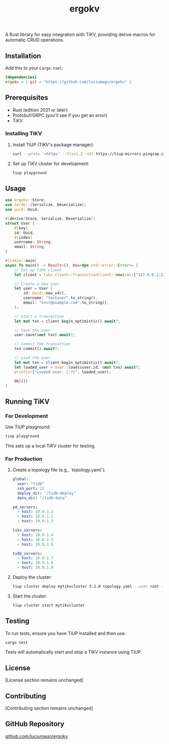 #+title: ergokv

A Rust library for easy integration with TiKV, providing derive macros for automatic CRUD operations.

** Installation

Add this to your =Cargo.toml=:

#+BEGIN_SRC toml
[dependencies]
ergokv = { git = "https://github.com/luciumagn/ergokv" }
#+END_SRC

** Prerequisites

- Rust (edition 2021 or later)
- Protobuf/GRPC (you'll see if you get an error)
- TiKV

*** Installing TiKV

1. Install TiUP (TiKV's package manager):

   #+BEGIN_SRC bash
   curl --proto '=https' --tlsv1.2 -sSf https://tiup-mirrors.pingcap.com/install.sh | sh
   #+END_SRC

2. Set up TiKV cluster for development:

   #+BEGIN_SRC bash
   tiup playground
   #+END_SRC

** Usage

#+BEGIN_SRC rust
use ergokv::Store;
use serde::{Serialize, Deserialize};
use uuid::Uuid;

#[derive(Store, Serialize, Deserialize)]
struct User {
    #[key]
    id: Uuid,
    #[index]
    username: String,
    email: String,
}

#[tokio::main]
async fn main() -> Result<(), Box<dyn std::error::Error>> {
    // Set up TiKV client
    let client = tikv_client::TransactionClient::new(vec!["127.0.0.1:2379"]).await?;

    // Create a new user
    let user = User {
        id: Uuid::new_v4(),
        username: "testuser".to_string(),
        email: "test@example.com".to_string(),
    };

    // Start a transaction
    let mut txn = client.begin_optimistic().await?;

    // Save the user
    user.save(&mut txn).await?;

    // Commit the transaction
    txn.commit().await?;

    // Load the user
    let mut txn = client.begin_optimistic().await?;
    let loaded_user = User::load(&user.id, &mut txn).await?;
    println!("Loaded user: {:?}", loaded_user);

    Ok(())
}
#+END_SRC

** Running TiKV

*** For Development

Use TiUP playground:

#+BEGIN_SRC bash
tiup playground
#+END_SRC

This sets up a local TiKV cluster for testing.

*** For Production

1. Create a topology file (e.g., `topology.yaml`):

   #+BEGIN_SRC yaml
   global:
     user: "tidb"
     ssh_port: 22
     deploy_dir: "/tidb-deploy"
     data_dir: "/tidb-data"

   pd_servers:
     - host: 10.0.1.1
     - host: 10.0.1.2
     - host: 10.0.1.3

   tikv_servers:
     - host: 10.0.1.4
     - host: 10.0.1.5
     - host: 10.0.1.6

   tidb_servers:
     - host: 10.0.1.7
     - host: 10.0.1.8
     - host: 10.0.1.9
   #+END_SRC

2. Deploy the cluster:

   #+BEGIN_SRC bash
   tiup cluster deploy mytikvcluster 5.1.0 topology.yaml --user root -p
   #+END_SRC

3. Start the cluster:

   #+BEGIN_SRC bash
   tiup cluster start mytikvcluster
   #+END_SRC

** Testing

To run tests, ensure you have TiUP installed and then use:

#+BEGIN_SRC bash
cargo test
#+END_SRC

Tests will automatically start and stop a TiKV instance using TiUP.

** License

[License section remains unchanged]

** Contributing

[Contributing section remains unchanged]

** GitHub Repository

[[https://github.com/luciumagn/ergokv][github.com/luciumagn/ergokv]]
